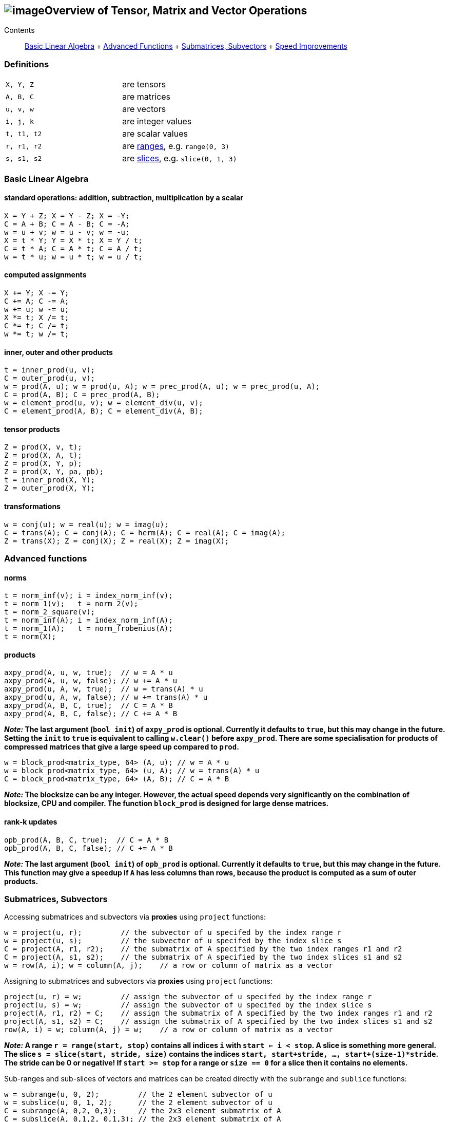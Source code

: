 == image:Boost.png[image]Overview of Tensor, Matrix and Vector Operations

[[toc]]

Contents:::
  link:#blas[Basic Linear Algebra]
  +
  link:#advanced[Advanced Functions]
  +
  link:#sub[Submatrices, Subvectors]
  +
  link:#speed[Speed Improvements]

=== Definitions

[cols=",",]
|===
|`X, Y, Z` |are tensors
|`A, B, C` |are matrices
|`u, v, w` |are vectors
|`i, j, k` |are integer values
|`t, t1, t2` |are scalar values
|`r, r1, r2` |are link:range.adoc[ranges], e.g. `range(0, 3)`
|`s, s1, s2` |are link:range.adoc#slice[slices], e.g. `slice(0, 1, 3)`
|===

=== [#blas]#Basic Linear Algebra#

==== standard operations: addition, subtraction, multiplication by a scalar

....
X = Y + Z; X = Y - Z; X = -Y;
C = A + B; C = A - B; C = -A;
w = u + v; w = u - v; w = -u;
X = t * Y; Y = X * t; X = Y / t;
C = t * A; C = A * t; C = A / t;
w = t * u; w = u * t; w = u / t;
....

==== computed assignments

....
X += Y; X -= Y; 
C += A; C -= A; 
w += u; w -= u; 
X *= t; X /= t; 
C *= t; C /= t; 
w *= t; w /= t;
....

==== inner, outer and other products

....
t = inner_prod(u, v);
C = outer_prod(u, v);
w = prod(A, u); w = prod(u, A); w = prec_prod(A, u); w = prec_prod(u, A);
C = prod(A, B); C = prec_prod(A, B);
w = element_prod(u, v); w = element_div(u, v);
C = element_prod(A, B); C = element_div(A, B);
....

==== tensor products

....
Z = prod(X, v, t);
Z = prod(X, A, t);
Z = prod(X, Y, p);
Z = prod(X, Y, pa, pb);
t = inner_prod(X, Y);
Z = outer_prod(X, Y);
....

==== transformations

....
w = conj(u); w = real(u); w = imag(u);
C = trans(A); C = conj(A); C = herm(A); C = real(A); C = imag(A);
Z = trans(X); Z = conj(X); Z = real(X); Z = imag(X);
....

=== [#advanced]#Advanced functions#

==== norms

....
t = norm_inf(v); i = index_norm_inf(v);
t = norm_1(v);   t = norm_2(v);
t = norm_2_square(v);
t = norm_inf(A); i = index_norm_inf(A);
t = norm_1(A);   t = norm_frobenius(A); 
t = norm(X);
....

==== products

....
axpy_prod(A, u, w, true);  // w = A * u
axpy_prod(A, u, w, false); // w += A * u
axpy_prod(u, A, w, true);  // w = trans(A) * u
axpy_prod(u, A, w, false); // w += trans(A) * u
axpy_prod(A, B, C, true);  // C = A * B
axpy_prod(A, B, C, false); // C += A * B
....

*_Note:_ The last argument (`bool init`) of `axpy_prod` is optional.
Currently it defaults to `true`, but this may change in the future.
Setting the `init` to `true` is equivalent to calling `w.clear()` before
`axpy_prod`. There are some specialisation for products of compressed
matrices that give a large speed up compared to `prod`.*

....
w = block_prod<matrix_type, 64> (A, u); // w = A * u
w = block_prod<matrix_type, 64> (u, A); // w = trans(A) * u
C = block_prod<matrix_type, 64> (A, B); // C = A * B
....

*_Note:_ The blocksize can be any integer. However, the actual speed
depends very significantly on the combination of blocksize, CPU and
compiler. The function `block_prod` is designed for large dense
matrices.*

==== rank-k updates

....
opb_prod(A, B, C, true);  // C = A * B
opb_prod(A, B, C, false); // C += A * B
....

*_Note:_ The last argument (`bool init`) of `opb_prod` is optional.
Currently it defaults to `true`, but this may change in the future. This
function may give a speedup if `A` has less columns than rows, because
the product is computed as a sum of outer products.*

=== [#sub]#Submatrices, Subvectors#

Accessing submatrices and subvectors via *proxies* using `project`
functions:

....
w = project(u, r);         // the subvector of u specifed by the index range r
w = project(u, s);         // the subvector of u specifed by the index slice s
C = project(A, r1, r2);    // the submatrix of A specified by the two index ranges r1 and r2
C = project(A, s1, s2);    // the submatrix of A specified by the two index slices s1 and s2
w = row(A, i); w = column(A, j);    // a row or column of matrix as a vector
....

Assigning to submatrices and subvectors via *proxies* using `project`
functions:

....
project(u, r) = w;         // assign the subvector of u specifed by the index range r
project(u, s) = w;         // assign the subvector of u specifed by the index slice s
project(A, r1, r2) = C;    // assign the submatrix of A specified by the two index ranges r1 and r2
project(A, s1, s2) = C;    // assign the submatrix of A specified by the two index slices s1 and s2
row(A, i) = w; column(A, j) = w;    // a row or column of matrix as a vector
....

*_Note:_ A range `r = range(start, stop)` contains all indices `i` with
`start <= i < stop`. A slice is something more general. The slice
`s = slice(start, stride, size)` contains the indices
`start, start+stride, ..., start+(size-1)*stride`. The stride can be 0
or negative! If `start >= stop` for a range or `size == 0` for a slice
then it contains no elements.*

Sub-ranges and sub-slices of vectors and matrices can be created
directly with the `subrange` and `sublice` functions:

....
w = subrange(u, 0, 2);         // the 2 element subvector of u
w = subslice(u, 0, 1, 2);      // the 2 element subvector of u
C = subrange(A, 0,2, 0,3);     // the 2x3 element submatrix of A
C = subslice(A, 0,1,2, 0,1,3); // the 2x3 element submatrix of A
subrange(u, 0, 2) = w;         // assign the 2 element subvector of u
subslice(u, 0, 1, 2) = w;      // assign the 2 element subvector of u
subrange(A, 0,2, 0,3) = C;     // assign the 2x3 element submatrix of A
subrange(A, 0,1,2, 0,1,3) = C; // assigne the 2x3 element submatrix of A
....

There are to more ways to access some matrix elements as a vector:

....
matrix_vector_range<matrix_type> (A, r1, r2);
matrix_vector_slice<matrix_type> (A, s1, s2);
....

*_Note:_ These matrix proxies take a sequence of elements of a matrix and
allow you to access these as a vector. In particular
`matrix_vector_slice` can do this in a very general way.
`matrix_vector_range` is less useful as the elements must lie along a
diagonal.*

_Example:_ To access the first two elements of a sub column of a matrix
we access the row with a slice with stride 1 and the column with a slice
with stride 0 thus: +
`matrix_vector_slice<matrix_type> (A, slice(0,1,2), slice(0,0,2));`

=== [#speed]#Speed improvements#

==== [#noalias]#Matrix / Vector assignment#

If you know for sure that the left hand expression and the right hand
expression have no common storage, then assignment has no _aliasing_. A
more efficient assignment can be specified in this case:

....
noalias(C) = prod(A, B);
....

This avoids the creation of a temporary matrix that is required in a
normal assignment. 'noalias' assignment requires that the left and right
hand side be size conformant.

==== Sparse element access

The matrix element access function `A(i1,i2)` or the equivalent vector
element access functions (`v(i) or v[i]`) usually create 'sparse element
proxies' when applied to a sparse matrix or vector. These _proxies_
allow access to elements without having to worry about nasty C++ issues
where references are invalidated.

These 'sparse element proxies' can be implemented more efficiently when
applied to `const` objects. Sadly in C++ there is no way to distinguish
between an element access on the left and right hand side of an
assignment. Most often elements on the right hand side will not be
changed and therefore it would be better to use the `const` proxies. We
can do this by making the matrix or vector `const` before accessing it's
elements. For example:

....
value = const_cast<const VEC>(v)[i];   // VEC is the type of V
....

If more then one element needs to be accessed `const_iterator` 's should
be used in preference to `iterator` 's for the same reason. For the more
daring 'sparse element proxies' can be completely turned off in uBLAS by
defining the configuration macro `BOOST_UBLAS_NO_ELEMENT_PROXIES`.

==== Controlling the complexity of nested products

What is the complexity (the number of add and multiply operations)
required to compute the following?

....
 R = prod(A, prod(B,C)); 
....

Firstly the complexity depends on matrix size. Also since prod is
transitive (not commutative) the bracket order affects the complexity.

uBLAS evaluates expressions without matrix or vector temporaries and
honours the bracketing structure. However avoiding temporaries for
nested product unnecessarly increases the complexity. Conversly by
explictly using temporary matrices the complexity of a nested product
can be reduced.

uBLAS provides 3 alternative syntaxes for this purpose:

....
 temp_type T = prod(B,C); R = prod(A,T);   // Preferable if T is preallocated
....

....
 prod(A, temp_type(prod(B,C));
....

....
 prod(A, prod<temp_type>(B,C));
....

The 'temp_type' is important. Given A,B,C are all of the same type. Say
matrix<float>, the choice is easy. However if the value_type is mixed
(int with float or double) or the matrix type is mixed (sparse with
symmetric) the best solution is not so obvious. It is up to you! It
depends on numerical properties of A and the result of the prod(B,C).

'''''

Copyright (©) 2000-2007 Joerg Walter, Mathias Koch, Gunter Winkler,
Michael Stevens +
Copyright (©) 2021 Shikhar Vashistha +
Use, modification and distribution are subject to the Boost Software
License, Version 1.0. (See accompanying file LICENSE_1_0.txt or copy at
http://www.boost.org/LICENSE_1_0.txt ).
